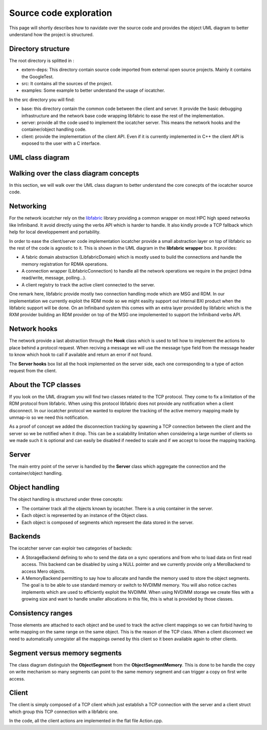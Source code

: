 Source code exploration
=======================

This page will shortly describes how to navidate over the source code and provides
the object UML diagram to better understand how the project is structured.

Directory structure
-------------------

The root directory is splitted in :

* extern-deps: This directory contain source code imported from external
  open source projects. Mainly it contains the GoogleTest.
* src: It contains all the sources of the project.
* examples: Some example to better understand the usage of iocatcher.

In the src directory you will find:

* base: this directory contain the common code between the client and server. It
  provide the basic debugging infrastructure and the network base code wrapping
  libfabric to ease the rest of the implementation.
* server: provide all the code used to implement the iocatcher server. This means
  the network hooks and the container/object handling code.
* client: provide the implementation of the client API. Even if it is currently
  implemented in C++ the client API is exposed to the user with a C interface.

UML class diagram
-----------------

.. figure:: _static/uml.png

Walking over the class diagram concepts
---------------------------------------

In this section, we will walk over the UML class diagram to better understand
the core conecpts of the iocatcher source code.

Networking
----------

For the network iocatcher rely on the `libfabric <https://ofiwg.github.io/libfabric/>`_
library providing a common wrapper on most HPC high speed networks like Infiniband.
It avoid directly using the verbs API which is harder to handle. It also kindly
provde a TCP fallback which help for local developpement and portability.

In order to ease the client/server code implementation iocatcher provide a small
abstraction layer on top of libfabric so the rest of the code is agnostic to it.
This is shown in the UML diagram in the **libfabric wrapper** box. It provides:

* A fabric domain abstraction (LibfabricDomain) which is mostly used to build 
  the connections and handle the memory registration for RDMA operations.
* A connection wrapper (LibfabricConnection) to handle all the network 
  operations we require in the project (rdma read/write, message, polling...).
* A client registry to track the active client connected to the server.

One remark here, libfabric provide mostly two connection handling mode which
are MSG and RDM. In our implementation we currently exploit the RDM mode so 
we might easilty support out internal BXI product when the libfabric support 
will be done. On an Infiniband system this comes with an extra layer provided by 
libfabric which is the RXM provider building an RDM provider on top of the MSG
one impolemented to support the Infiniband verbs API.

Network hooks
-------------

The network provide a last abstraction through the **Hook** class which is used
to tell how to implement the actions to place behind a protocol request.
When reciving a message we will use the message type field from the message header
to know which hook to call if available and return an error if not found.

The **Server hooks** box list all the hook implemented on the server side, each
one corresponding to a type of action request from the client.

About the TCP classes
---------------------

If you look on the UML diragram you will find two classes related to the TCP
protocol. They come to fix a limitation of the RDM protocol from libfabric.
When using this protocol libfabric does not provide any notification when a
client disconnect. In our iocatcher protocol we wanted to explorer the tracking
of the active memory mapping made by ummap-io so we need this notification.

As a proof of concept we added the disconnection tracking by spawning a TCP 
connection between the client and the server so we be notified when it drop.
This can be a scalability limitation when considering a large number of clients
so we made such it is optional and can easily be disabled if needed to scale
and if we accept to loose the mapping tracking.

Server
------

The main entry point of the server is handled by the **Server** class which
aggregate the connection and the container/object handling.

Object handling
---------------

The object handling is structured under three concepts:

* The container track all the objects known by iocatcher. There is a uniq
  container in the server.
* Each object is represented by an instance of the Object class.
* Each object is composed of segments which represent the data stored in the
  server.

Backends
--------

The iocatcher server can exploir two categories of backeds:

* A StorageBackend defining to who to send the data on a sync operations and
  from who to load data on first read access. This backend can be disabled by
  using a NULL pointer and we currently provide only a MeroBackend to access
  Mero objects.
* A MemoryBackend permitting to say how to allocate and handle the memory used 
  to store the object segments. The goal is to be able to use standard memory or
  switch to NVDIMM memory. You will also notice caches implements which are used
  to efficiently exploit the NVDIMM. When using NVDIMM storage we create files
  with a growing size and want to handle smaller allocations in this file, this
  is what is provided by those classes.

Consistency ranges
------------------

Those elements are attached to each object and be used to track the active client
mappings so we can forbid having to write mapping on the same range on the same
object. This is the reason of the TCP class. When a client disconnect we need to
automatically unregister all the mappings owned by this client so it been 
available again to other clients.

Segment versus memory segments
------------------------------

The class diagram distinguish the **ObjectSegment** from the 
**ObjectSegmentMemory**. This is done to be handle the copy on write
mechanism so many segments can point to the same memory segment and can trigger
a copy on first write access.

Client
------

The client is simply composed of a TCP client which just establish a TCP
connection with the server and a client struct which group this TCP connection
with a libfabric one.

In the code, all the client actions are implemented in the flat file Action.cpp.


